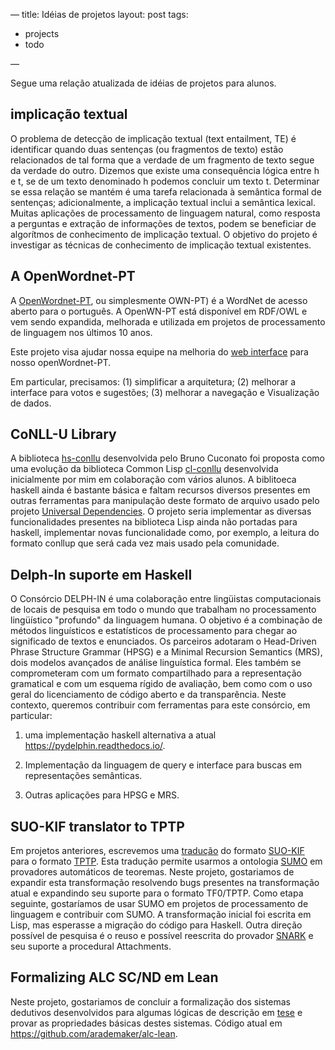 ---
title: Idéias de projetos 
layout: post
tags:
 - projects
 - todo
---
#+PROPERTY: cache yes
#+PROPERTY: results output
#+OPTIONS: toc:nil
#+PROPERTY: exports both

Segue uma relação atualizada de idéias de projetos para alunos.

** implicação textual
   
O problema de detecção de implicação textual (text entailment, TE) é
identificar quando duas sentenças (ou fragmentos de texto) estão
relacionados de tal forma que a verdade de um fragmento de texto segue
da verdade do outro. Dizemos que existe uma consequência lógica entre
h e t, se de um texto denominado h podemos concluir um texto
t. Determinar se essa relação se mantém é uma tarefa relacionada à
semântica formal de sentenças; adicionalmente, a implicação textual
inclui a semântica lexical. Muitas aplicações de processamento de
linguagem natural, como resposta a perguntas e extração de informações
de textos, podem se beneficiar de algorítmos de conhecimento de
implicação textual. O objetivo do projeto é investigar as técnicas de
conhecimento de implicação textual existentes.

** A OpenWordnet-PT

A [[http://wnpt.brlcloud.com/wn/][OpenWordnet-PT]], ou simplesmente OWN-PT) é a WordNet de acesso aberto
para o português. A OpenWN-PT está disponível em RDF/OWL e vem sendo
expandida, melhorada e utilizada em projetos de processamento de
linguagem nos últimos 10 anos.

Este projeto visa ajudar nossa equipe na melhoria do [[https://github.com/own-pt/cl-wnbrowser][web interface]]
para nosso openWordnet-PT.

Em particular, precisamos: (1) simplificar a arquitetura; (2) melhorar
a interface para votos e sugestões; (3) melhorar a navegação e
Visualização de dados.   

** CoNLL-U Library

A biblioteca [[https://hackage.haskell.org/package/hs-conllu][hs-conllu]] desenvolvida pelo Bruno Cuconato foi proposta
como uma evolução da biblioteca Common Lisp [[https://github.com/own-pt/cl-conllu][cl-conllu]] desenvolvida
inicialmente por mim em colaboração com vários alunos. A biblitoeca
haskell ainda é bastante básica e faltam recursos diversos presentes
em outras ferramentas para manipulação deste formato de arquivo usado
pelo projeto [[https://universaldependencies.org/format.html][Universal Dependencies]]. O projeto seria implementar as
diversas funcionalidades presentes na biblioteca Lisp ainda não
portadas para haskell, implementar novas funcionalidade como, por
exemplo, a leitura do formato conllup que será cada vez mais usado
pela comunidade.

** Delph-In suporte em Haskell

O Consórcio DELPH-IN é uma colaboração entre lingüistas computacionais
de locais de pesquisa em todo o mundo que trabalham no processamento
lingüístico "profundo" da linguagem humana. O objetivo é a combinação
de métodos linguísticos e estatísticos de processamento para chegar ao
significado de textos e enunciados. Os parceiros adotaram o
Head-Driven Phrase Structure Grammar (HPSG) e a Minimal Recursion
Semantics (MRS), dois modelos avançados de análise linguística
formal. Eles também se comprometeram com um formato compartilhado para
a representação gramatical e com um esquema rígido de avaliação, bem
como com o uso geral do licenciamento de código aberto e da
transparência. Neste contexto, queremos contribuir com ferramentas
para este consórcio, em particular:

1. uma implementação haskell alternativa a atual
   [[https://pydelphin.readthedocs.io/]].

2. Implementação da linguagem de query e interface para buscas em
   representações semânticas.

3. Outras aplicações para HPSG e MRS.

** SUO-KIF translator to TPTP

Em projetos anteriores, escrevemos uma [[https://github.com/own-pt/cl-krr][tradução]] do formato [[http://www.adampease.org/OP/][SUO-KIF]]
para o formato [[http://www.cs.miami.edu/~tptp/][TPTP]]. Esta tradução permite usarmos a ontologia [[http://www.ontologyportal.org][SUMO]] em
provadores automáticos de teoremas. Neste projeto, gostariamos de
expandir esta transformação resolvendo bugs presentes na transformação
atual e expandindo seu suporte para o formato TF0/TPTP. Como etapa
seguinte, gostaríamos de usar SUMO em projetos de processamento de
linguagem e contribuir com SUMO. A transformação inicial foi escrita
em Lisp, mas esperasse a migração do código para Haskell. Outra
direção possível de pesquisa é o reuso e possível reescrita do
provador [[http://www.ai.sri.com/~stickel/snark.html][SNARK]] e seu suporte a procedural Attachments.

** Formalizing ALC SC/ND em Lean

Neste projeto, gostariamos de concluir a formalização dos sistemas
dedutivos desenvolvidos para algumas lógicas de descrição em [[http://arademaker.github.io/bibliography/phdthesis-4.html][tese]] e
provar as propriedades básicas destes sistemas. Código atual em
[[https://github.com/arademaker/alc-lean]].

